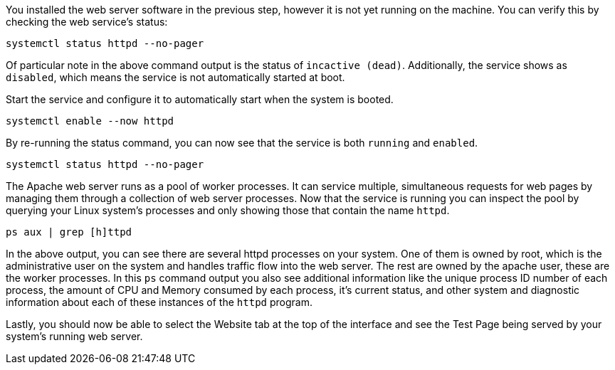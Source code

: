 You installed the web server software in the previous step, however it
is not yet running on the machine. You can verify this by checking the
web service’s status:

[source,bash,run]
----
systemctl status httpd --no-pager
----

Of particular note in the above command output is the status of
`+incactive (dead)+`. Additionally, the service shows as `+disabled+`,
which means the service is not automatically started at boot.

Start the service and configure it to automatically start when the
system is booted.

[source,bash,run]
----
systemctl enable --now httpd
----

By re-running the status command, you can now see that the service is
both `+running+` and `+enabled+`.

[source,bash,run]
----
systemctl status httpd --no-pager
----

The Apache web server runs as a pool of worker processes. It can service
multiple, simultaneous requests for web pages by managing them through a
collection of web server processes. Now that the service is running you
can inspect the pool by querying your Linux system’s processes and only
showing those that contain the name `+httpd+`.

[source,bash,run]
----
ps aux | grep [h]ttpd
----

In the above output, you can see there are several httpd processes on
your system. One of them is owned by root, which is the administrative
user on the system and handles traffic flow into the web server. The
rest are owned by the apache user, these are the worker processes. In
this `+ps+` command output you also see additional information like the
unique process ID number of each process, the amount of CPU and Memory
consumed by each process, it’s current status, and other system and
diagnostic information about each of these instances of the `+httpd+`
program.

Lastly, you should now be able to select the Website tab at the top of
the interface and see the Test Page being served by your system’s
running web server.
